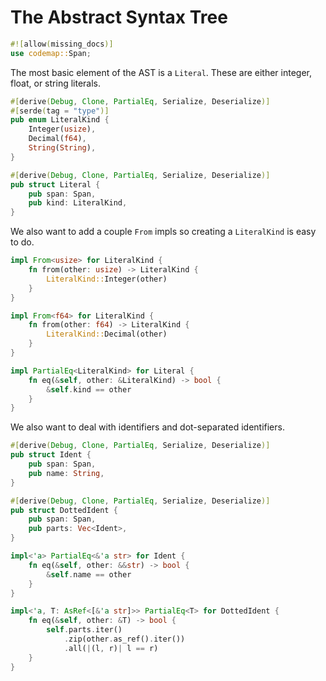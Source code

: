 * The Abstract Syntax Tree
  :PROPERTIES:
  :CUSTOM_ID: the-abstract-syntax-tree
  :END:
#+begin_src rust
#![allow(missing_docs)]
use codemap::Span;
#+end_src

The most basic element of the AST is a =Literal=. These are either integer, float, or string literals.

#+begin_src rust
#[derive(Debug, Clone, PartialEq, Serialize, Deserialize)]
#[serde(tag = "type")]
pub enum LiteralKind {
    Integer(usize),
    Decimal(f64),
    String(String),
}

#[derive(Debug, Clone, PartialEq, Serialize, Deserialize)]
pub struct Literal {
    pub span: Span,
    pub kind: LiteralKind,
}
#+end_src

We also want to add a couple =From= impls so creating a =LiteralKind= is easy to do.

#+begin_src rust
impl From<usize> for LiteralKind {
    fn from(other: usize) -> LiteralKind {
        LiteralKind::Integer(other)
    }
}

impl From<f64> for LiteralKind {
    fn from(other: f64) -> LiteralKind {
        LiteralKind::Decimal(other)
    }
}

impl PartialEq<LiteralKind> for Literal {
    fn eq(&self, other: &LiteralKind) -> bool {
        &self.kind == other
    }
}
#+end_src

We also want to deal with identifiers and dot-separated identifiers.

#+begin_src rust
#[derive(Debug, Clone, PartialEq, Serialize, Deserialize)]
pub struct Ident {
    pub span: Span,
    pub name: String,
}

#[derive(Debug, Clone, PartialEq, Serialize, Deserialize)]
pub struct DottedIdent {
    pub span: Span,
    pub parts: Vec<Ident>,
}

impl<'a> PartialEq<&'a str> for Ident {
    fn eq(&self, other: &&str) -> bool {
        &self.name == other
    }
}

impl<'a, T: AsRef<[&'a str]>> PartialEq<T> for DottedIdent {
    fn eq(&self, other: &T) -> bool {
        self.parts.iter()
            .zip(other.as_ref().iter())
            .all(|(l, r)| l == r)
    }
}
#+end_src
